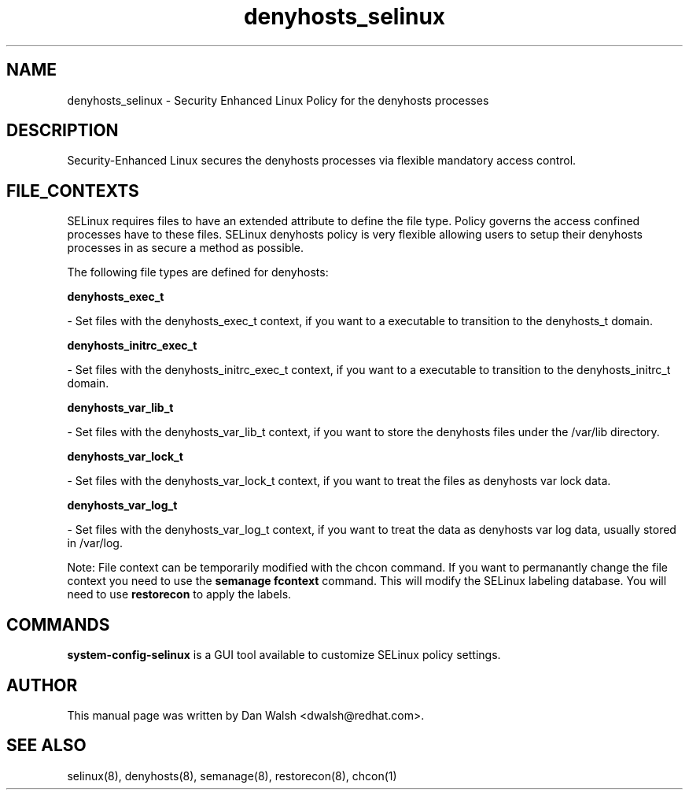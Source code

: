 .TH  "denyhosts_selinux"  "8"  "16 Feb 2012" "dwalsh@redhat.com" "denyhosts Selinux Policy documentation"
.SH "NAME"
denyhosts_selinux \- Security Enhanced Linux Policy for the denyhosts processes
.SH "DESCRIPTION"

Security-Enhanced Linux secures the denyhosts processes via flexible mandatory access
control.  
.SH FILE_CONTEXTS
SELinux requires files to have an extended attribute to define the file type. 
Policy governs the access confined processes have to these files. 
SELinux denyhosts policy is very flexible allowing users to setup their denyhosts processes in as secure a method as possible.
.PP 
The following file types are defined for denyhosts:


.EX
.B denyhosts_exec_t 
.EE

- Set files with the denyhosts_exec_t context, if you want to a executable to transition to the denyhosts_t domain.


.EX
.B denyhosts_initrc_exec_t 
.EE

- Set files with the denyhosts_initrc_exec_t context, if you want to a executable to transition to the denyhosts_initrc_t domain.


.EX
.B denyhosts_var_lib_t 
.EE

- Set files with the denyhosts_var_lib_t context, if you want to store the denyhosts files under the /var/lib directory.


.EX
.B denyhosts_var_lock_t 
.EE

- Set files with the denyhosts_var_lock_t context, if you want to treat the files as denyhosts var lock data.


.EX
.B denyhosts_var_log_t 
.EE

- Set files with the denyhosts_var_log_t context, if you want to treat the data as denyhosts var log data, usually stored in /var/log.

Note: File context can be temporarily modified with the chcon command.  If you want to permanantly change the file context you need to use the 
.B semanage fcontext 
command.  This will modify the SELinux labeling database.  You will need to use
.B restorecon
to apply the labels.

.SH "COMMANDS"

.PP
.B system-config-selinux 
is a GUI tool available to customize SELinux policy settings.

.SH AUTHOR	
This manual page was written by Dan Walsh <dwalsh@redhat.com>.

.SH "SEE ALSO"
selinux(8), denyhosts(8), semanage(8), restorecon(8), chcon(1)